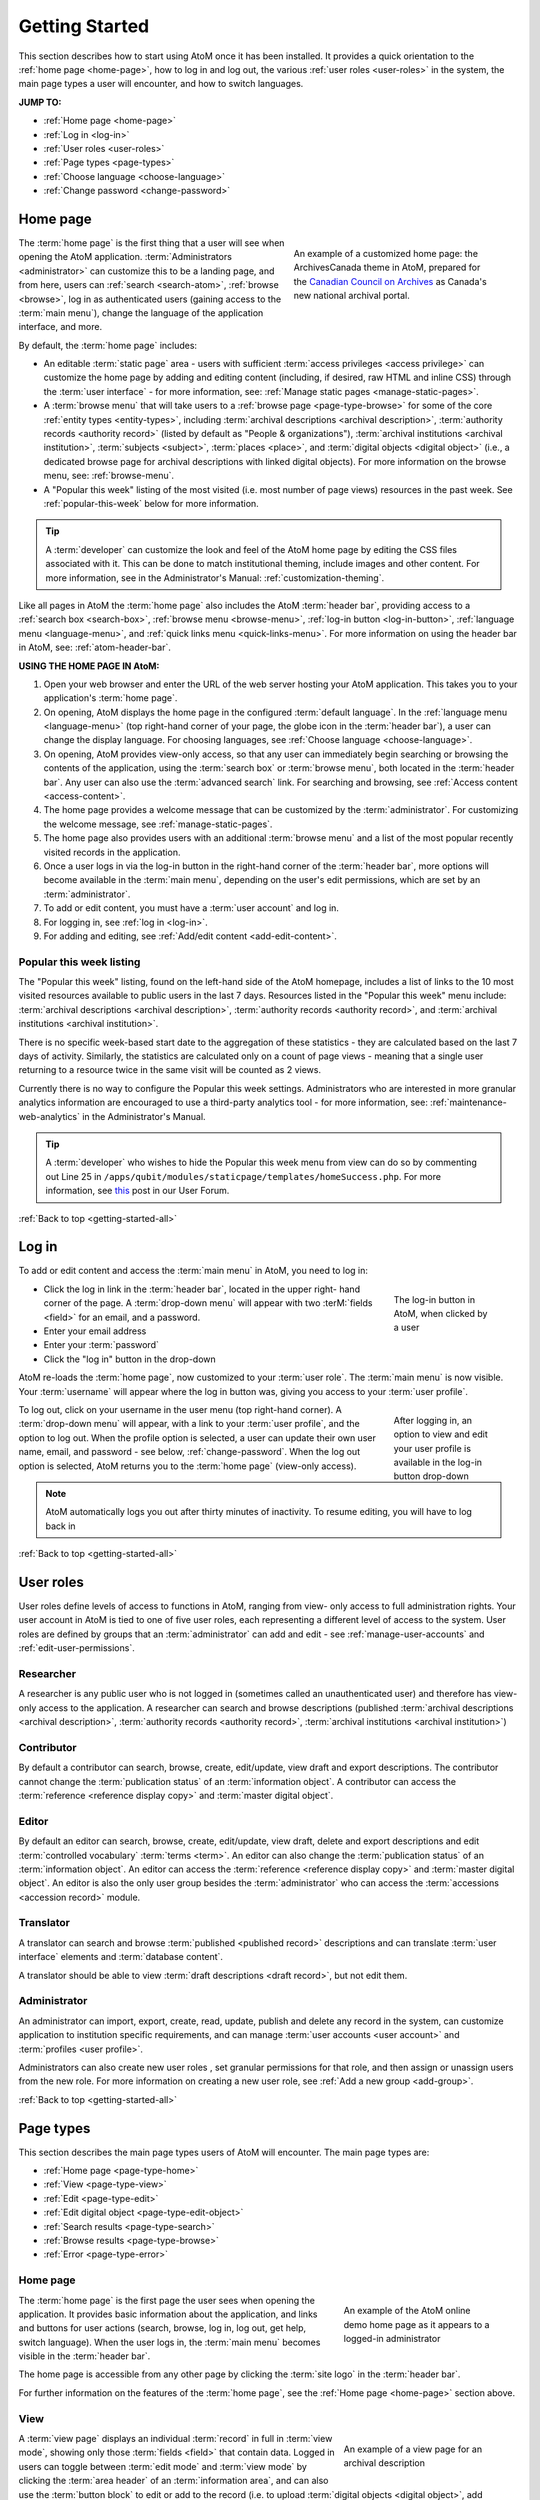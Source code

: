 .. _getting-started-all:

===============
Getting Started
===============

.. |globe| image:: images/globe.png
   :height: 18
   :width: 18
.. |info| image:: images/info-sign.png
   :height: 18
   :width: 18
.. |login| image:: images/login-button.png
   :height: 23

This section describes how to start using AtoM once it has been installed. It
provides a quick orientation to the :ref:`home page <home-page>`, how to log
in and log out, the various :ref:`user roles <user-roles>` in the system, the
main page types a user will encounter, and how to switch languages.

**JUMP TO:**

* :ref:`Home page <home-page>`
* :ref:`Log in <log-in>`
* :ref:`User roles <user-roles>`
* :ref:`Page types <page-types>`
* :ref:`Choose language <choose-language>`
* :ref:`Change password <change-password>`

.. seealso::

   * :ref:`Navigation in AtoM <navigate>`
   * :ref:`Entity types <entity-types>`
   * :ref:`Search <search-atom>`
   * :ref:`Browse <browse>`
   * :ref:`Context menu <context-menu>`

.. _home-page:

Home page
=========

.. figure:: images/home-page-ac.*
   :align: right
   :figwidth: 40%
   :width: 100%
   :alt: Example of a customized homepage in AtoM

   An example of a customized home page: the ArchivesCanada theme in AtoM,
   prepared for the `Canadian Council on Archives
   <http://www.cdncouncilarchives.ca/>`__ as Canada's new national archival
   portal.

The :term:`home page` is the first thing that a user will see when opening the
AtoM application. :term:`Administrators <administrator>` can customize this to
be a landing page, and from here, users can :ref:`search <search-atom>`,
:ref:`browse <browse>`, log in as authenticated users (gaining access to the
:term:`main menu`), change the language of the application interface, and more.

By default, the :term:`home page` includes:

* An editable :term:`static page` area - users with sufficient :term:`access
  privileges <access privilege>` can customize the home page by adding and
  editing content (including, if desired, raw HTML and inline CSS) through
  the :term:`user interface` - for more information, see: :ref:`Manage static
  pages <manage-static-pages>`.
* A :term:`browse menu` that will take users to a :ref:`browse page
  <page-type-browse>` for some of the core :ref:`entity types
  <entity-types>`, including :term:`archival descriptions
  <archival description>`, :term:`authority records <authority record>`
  (listed by default as "People & organizations"), :term:`archival
  institutions <archival institution>`, :term:`subjects <subject>`,
  :term:`places <place>`, and :term:`digital objects <digital object>` (i.e.,
  a dedicated browse page for archival descriptions with linked digital
  objects). For more information on the browse menu, see: :ref:`browse-menu`.
* A "Popular this week" listing of the most visited (i.e. most number of page
  views) resources in the past week. See :ref:`popular-this-week` below for
  more information.

.. TIP::

   A :term:`developer` can customize the look and feel of the AtoM home page
   by editing the CSS files associated with it. This can be done to match
   institutional theming, include images and other content. For more
   information, see in the Administrator's Manual:
   :ref:`customization-theming`.

Like all pages in AtoM the :term:`home page` also includes the AtoM
:term:`header bar`, providing access to a :ref:`search box <search-box>`,
:ref:`browse menu <browse-menu>`, :ref:`log-in button <log-in-button>`,
|globe| :ref:`language menu <language-menu>`, and |info|
:ref:`quick links menu <quick-links-menu>`. For more information on using the
header bar in AtoM, see: :ref:`atom-header-bar`.

**USING THE HOME PAGE IN AtoM:**

#. Open your web browser and enter the URL of the web server hosting your AtoM
   application. This takes you to your application's :term:`home page`.
#. On opening, AtoM displays the home page in the configured :term:`default
   language`. In the |globe| :ref:`language menu <language-menu>` (top
   right-hand corner of your page, the  globe icon in the :term:`header bar`),
   a user can change the display language. For choosing languages, see
   :ref:`Choose language <choose-language>`.
#. On opening, AtoM provides view-only access, so that any user can
   immediately begin searching or browsing the contents of the application,
   using the :term:`search box` or :term:`browse menu`, both located in the
   :term:`header bar`. Any user can also use the :term:`advanced search` link.
   For searching and browsing, see :ref:`Access content <access-content>`.
#. The home page provides a welcome message that can be customized by the
   :term:`administrator`. For customizing the welcome message, see
   :ref:`manage-static-pages`.
#. The home page also provides users with an additional :term:`browse menu`
   and a list of the most popular recently visited records in the application.
#. Once a user logs in via the log-in button in the right-hand corner of the
   :term:`header bar`, more options will become available in the :term:`main
   menu`, depending on the user's edit permissions, which are set by an
   :term:`administrator`.
#. To add or edit content, you must have a :term:`user account` and log in.
#. For logging in, see :ref:`log in <log-in>`.
#. For adding and editing, see :ref:`Add/edit content <add-edit-content>`.

.. _popular-this-week:

Popular this week listing
-------------------------

.. image:: images/popular-this-week.*
   :align: right
   :width: 20%
   :alt: An image of the Popular this week listing

The "Popular this week" listing, found on the left-hand side of the AtoM
homepage, includes a list of links to the 10 most visited resources available
to public users in the last 7 days. Resources listed in the "Popular this
week" menu include: :term:`archival descriptions <archival description>`,
:term:`authority records <authority record>`, and
:term:`archival institutions <archival institution>`.

There is no specific week-based start date to the aggregation of these
statistics - they are calculated based on the last 7 days of activity.
Similarly, the statistics are calculated only on a count of page views -
meaning that a single user returning to a resource twice in the same
visit will be counted as 2 views.

Currently there is no way to configure the Popular this week settings.
Administrators who are interested in more granular analytics information are
encouraged to use a third-party analytics tool - for more information, see:
:ref:`maintenance-web-analytics` in the Administrator's Manual.

.. TIP::

   A :term:`developer` who wishes to hide the Popular this week menu from
   view can do so by commenting out Line 25 in
   ``/apps/qubit/modules/staticpage/templates/homeSuccess.php``. For more
   information, see `this <https://groups.google.com/d/msg/ica-atom-users/rfI2Mt01ULk/vcf-0I04T_AJ>`__
   post in our User Forum.

:ref:`Back to top <getting-started-all>`

.. _log-in:

|login| Log in
==============

To add or edit content and access the :term:`main menu` in AtoM, you need to
log in:

.. figure:: images/log-in.*
   :align: right
   :figwidth: 20%
   :width: 100%
   :alt: An image of the log in button in AtoM

   The log-in button in AtoM, when clicked by a user

* Click the log in link in the :term:`header bar`, located in the upper right-
  hand corner of the page. A :term:`drop-down menu` will appear with two
  :terM:`fields <field>` for an email, and a password.
* Enter your email address
* Enter your :term:`password`
* Click the "log in" button in the drop-down

AtoM re-loads the :term:`home page`, now customized to your :term:`user role`.
The :term:`main menu` is now visible. Your :term:`username` will appear where
the log in button was, giving you access to your :term:`user profile`.

.. figure:: images/logged-in.*
   :align: right
   :figwidth: 20%
   :width: 100%
   :alt: An image of the log in drop-down after a user has logged in

   After logging in, an option to view and edit your user profile is
   available in the log-in button drop-down

To log out, click on your username in the user menu (top right-hand corner). A
:term:`drop-down menu` will appear, with a link to your :term:`user profile`,
and the option to log out. When the profile option is selected, a user can
update their own user name, email, and password - see below,
:ref:`change-password`. When the log out option is selected, AtoM returns
you to the :term:`home page` (view-only access).

.. note:: AtoM automatically logs you out after thirty minutes of inactivity.
   To resume editing, you will have to log back in

:ref:`Back to top <getting-started-all>`

.. _user-roles:

User roles
==========

User roles define levels of access to functions in AtoM, ranging from view-
only access to full administration rights. Your user account in AtoM is tied
to one of five user roles, each representing a different level of access to
the system. User roles are defined by groups that an :term:`administrator` can
add and edit - see :ref:`manage-user-accounts` and
:ref:`edit-user-permissions`.

.. _user-researcher:

Researcher
----------

A researcher is any public user who is not logged in (sometimes called an
unauthenticated user) and therefore has view-only access to the application. A
researcher can search and browse descriptions (published :term:`archival
descriptions <archival description>`, :term:`authority records <authority
record>`, :term:`archival institutions <archival institution>`)

.. seealso::

   * :ref:`researcher-default`

.. _user-contributor:

Contributor
-----------

By default a contributor can search, browse, create, edit/update, view draft
and export descriptions. The contributor cannot change the :term:`publication
status` of an :term:`information object`. A contributor can access the
:term:`reference <reference display copy>` and :term:`master digital object`.

.. seealso::

   * :ref:`contributor-default`

.. _user-editor:

Editor
------

By default an editor can search, browse, create, edit/update, view draft,
delete and export descriptions and edit :term:`controlled vocabulary`
:term:`terms <term>`. An editor can also change the :term:`publication status`
of an :term:`information object`. An editor can access the :term:`reference
<reference display copy>` and :term:`master digital object`. An editor is also
the only user group besides the :term:`administrator` who can access the
:term:`accessions <accession record>` module.

.. seealso::

   * :ref:`editor-default`

.. _user-translator:

Translator
----------

A translator can search and browse :term:`published <published record>`
descriptions and can translate :term:`user interface` elements and
:term:`database content`.

A translator should be able to view :term:`draft descriptions <draft record>`,
but not edit them.

.. seealso::

   * :ref:`translator-default`

.. _user-administrator:

Administrator
-------------

An administrator can import, export, create, read, update, publish and delete
any record in the system, can customize application to institution specific
requirements, and can manage :term:`user accounts <user account>` and
:term:`profiles <user profile>`.

Administrators can also create new user roles , set granular permissions
for that role, and then assign or unassign users from the new role. For
more information on creating a new user role, see :ref:`Add a new group
<add-group>`.

.. seealso::

   * :ref:`administrator-default`

:ref:`Back to top <getting-started-all>`

.. _page-types:

Page types
==========

This section describes the main page types users of AtoM will encounter. The
main page types are:

* :ref:`Home page <page-type-home>`
* :ref:`View <page-type-view>`
* :ref:`Edit <page-type-edit>`
* :ref:`Edit digital object <page-type-edit-object>`
* :ref:`Search results <page-type-search>`
* :ref:`Browse results <page-type-browse>`
* :ref:`Error <page-type-error>`

.. SEEALSO::

   * :ref:`navigate`
   * :ref:`Search <search-atom>`

.. _page-type-home:

Home page
---------

.. figure:: images/home-page-demo.*
   :align: right
   :figwidth: 30%
   :width: 100%
   :alt: Example of the AtoM demo site home page

   An example of the AtoM online demo home page as it appears to a logged-in
   administrator

The :term:`home page` is the first page the user sees when opening the
application. It provides basic information about the application, and links
and buttons for user actions (search, browse, log in, log out, get help,
switch language). When the user logs in, the :term:`main menu` becomes visible
in the :term:`header bar`.

The home page is accessible from any other page by clicking the :term:`site
logo` in the :term:`header bar`.

For further information on the features of the :term:`home page`, see the
:ref:`Home page <home-page>` section above.

.. _page-type-view:

View
----

.. figure:: images/view-page.*
   :align: right
   :figwidth: 30%
   :width: 100%
   :alt: Example of an archival description view page

   An example of a view page for an archival description

A :term:`view page` displays an individual :term:`record` in full in
:term:`view mode`, showing only those :term:`fields <field>` that contain
data. Logged in users can toggle between :term:`edit mode` and :term:`view
mode` by clicking the :term:`area header` of an :term:`information area`, and
can also use the :term:`button block` to edit or add to the record (i.e. to
upload :term:`digital objects <digital object>`, add :term:`physical storage`,
etc).

View pages also include ellipses in text boxes that have a large number of
characters (e.g., scope and content, Administrative/biographical history,
Related units of description, etc.). The ellipses, represented in AtoM as 3
dots (...) followed by a |expand| "expand" button, allow the User to expand
the text box to read the entire body of text. The collapsed position provides
a concise and tidy look to the record so users don't have to scroll down to
understand what they are viewing.

.. |expand| image:: images/expand.png
   :height: 23

.. _page-type-edit:

Edit
----

.. figure:: images/edit-page.*
   :align: right
   :figwidth: 30%
   :width: 100%
   :alt: Example of an authority record edit page

   An example of an edit page for an authority record

* Displays an individual record in :term:`edit mode` for data entry.
* Shows all :term:`fields <field>`, including the :term:`administration area`.
* Groups :term:`fields <field>` by collapsible :term:`information areas
  <information area>` - :term:`fields <field>` can be hidden or displayed by
  section.
* Provides :term:`button block` that contains buttons for saving or canceling
  changes.
* Accessible to :term:`contributors <contributor>`, :term:`editors <editor>`,
  and :term:`administrators <administrator>`; not accessible to
  :term:`researchers <researcher>` (for more information on these types of
  users, see :ref:`User roles <user-roles>`)

.. _page-type-edit-object:

Edit digital object
-------------------

.. figure:: images/edit-digital-object.*
   :align: right
   :figwidth: 30%
   :width: 100%
   :alt: Example of the edit digital object page

   An example of the edit page for a digital object. Access this page
   throught the "More" button in the :term:`button block` of the related
   description.

The Edit digital object page allows the authorized (i.e. logged in) User with
edit privileges to control the rights applied to the :term:`master digital
object`, the :term:`reference display copy`, and the :term:`thumbnail`
representation (copy used within the database for search results, image
gallery, :term:`carousel` etc.), as well as upload a new :term:`reference
display copy` or :term:`thumbnail` associated with a :term:`master digital
object`.

.. SEEALSO::

   * :ref:`upload-digital-object`


.. _page-type-search:

Search results
--------------

.. figure:: images/search-results-objects.*
   :align: right
   :figwidth: 30%
   :width: 100%
   :alt: Example of a search results page

   An example of an :term:`archival description` search results page, limited
   to only show results with :term:`digital objects <digital object>`.

A search results page displays set of records that match search criteria,
based on a user's query entered into the :term:`search box` or the
:term:`advanced search` menu. Users can click on the title of a record listed
in the search results page to open the record in :term:`view mode`. For more
information on search in AtoM, see: :ref:`search-atom`.

.. _page-type-browse:

Browse results
--------------

.. figure:: images/browse-digital-smaller.*
   :align: right
   :figwidth: 30%
   :width: 100%
   :alt: Example of a browse page for digital objects

   An example of the browse page for :term:`digital objects <digital object>`.

Browse results show lists of descriptions retrieved by clicking on an item in
the :term:`browse menu`. By default when the application is installed, results
for :term:`archival descriptions <archival description>`, :term:`authority
records <authority record>`, :term:`archival institutions <archival
institution>` and :term:`functions <function>` are sorted by most recently
updated for authenticated (i.e. logged in) users, and alphabetically for non-
logged in users such as :term:`researchers <researcher>`; however, a
:term:`drop-down menu` at the top-right of the browse results allows a user to
change the sort order. Additionally, an :term:`administrator` can change the
default sort order for both types of users via the Settings menu (see:
:ref:`Settings <settings>`). Users can also browse by :term:`subject`,
:term:`place`, and :term:`digital object` type. For more information on
browsing in AtoM, see: :ref:`browse <browse>`.

.. _page-type-error:

Error
-----

An :term:`error message` displays when AtoM is unable to execute an action.
The following are typical types of :term:`error messages <error message>`:

* **Page not found:** usually implies a broken link; report to system
  :term:`administrator` and to AtoM support team.

.. image:: images/page-not-found.*
   :align: center
   :width: 70%
   :alt: An image of a Page Not Found message

* **No access permission:** your user account does not give you access
  privileges to the requested page.

.. image:: images/no-permission.*
   :align: center
   :width: 70%
   :alt: An image of a No access permission message

* **No translation permission:** you do not have :term:`translator` access in
  the current language, or to the specific description
* **System error (500 internal server error):** indicates a fairly major
  system-wide problem, or problem with data corruption; report to
  :term:`administrator`.

.. image:: images/500-error.*
   :align: center
   :width: 70%
   :alt: An image of a 500 error message

* **Blank page:** indicates a fairly major system-wide problem, or problem
  with data corruption; report to administrator and to AtoM support team.

:ref:`Back to top <getting-started-all>`

.. _choose-language:

Choose language
===============

Any user can change the :term:`current language` to one of AtoM's
:term:`supported languages <supported language>` by clicking on a language in
the |globe| :ref:`Language menu <language-menu>`, located in the AtoM
:term:`header bar`. AtoM switches the :term:`user interface` to the preferred
language, and:

* if a translation of the database content into the preferred language exists,
  AtoM switches to the translation;
* if **no** translated version exists, AtoM displays the description in its
  original source version.

.. image:: images/choose-language.*
   :align: center
   :width: 85%
   :alt: An image of a user choosing a language via the language menu

.. note::

   See :ref:`Add/remove languages <add-remove-languages>` for
   information on how an :term:`administrator` can remove or restore languages
   in the :term:`language menu`, and :ref:`Translate <translate>` for how
   to translate content and :term:`user interface` elements in AtoM.

For more information on the language menu, see: :ref:`language-menu`

:ref:`Back to top <getting-started-all>`

.. _change-password:

Change password
===============

Users can change their own :term:`passwords <password>`. If a user forgets their
:term:`password`, the system :term:`administrator` must reset it (see
:ref:`manage-user-accounts`).

1. Click your :term:`username` in the :term:`header bar`, at the upper
   right-hand corner of the page
2. A :term:`drop-down menu` will appear with the option to log out, or
   navigate to your :term:`user profile` - click on "Profile"

.. image:: images/click-profile.*
   :align: center
   :width: 85%
   :alt: An image of a user clicking on the Profile option

3. You will be redirected to your user profile :term:`view page`. To change
   your password, click the "Change password" button in the center of the
   page.

.. image:: images/password-change.*
   :align: center
   :width: 85%
   :alt: An image of a user's profile page in view mode

.. TIP::

   If you are an :term:`administrator`, you will have full access to edit
   your user profile. To change your password or edit other account
   details, click the "Edit" button in the :term:`button block` at the
   bottom of the page.

   .. image:: images/profile-view.*
      :align: center
      :width: 85%
      :alt: An image of a administrator's profile page in view mode

4. Enter your new :term:`password` under "New password" and enter it again
   under "Confirm password". The green bar on the right will offer you an
   indication of your password strength - use a mixture of upper and lower
   case letters, numbers, and special characters (e.g. ! $ % & # etc) to
   create a stronger password.

.. image:: images/reset-password.*
   :align: center
   :width: 85%
   :alt: An image of a user's profile page in edit mode

5. If the two passwords entered in "Change password" and "Confirm password"
   do not match, AtoM will indicate so below the "Confirm password" field. If
   you try to save the page with with mismatched password entries, AtoM will
   clear both fields, and reload the page with an error message. You can now
   re-enter your password - make sure it's the same in both fields!

.. image:: images/no-pass-match.*
   :align: center
   :width: 85%
   :alt: An image of the profile edit page reloaded after a password mismatch

6. When you have updated your password, click the "Save" button in the
   :term:`button block` at the bottom of the profile :term:`edit page`.

Your password has now been updated. You will be redirected to the profile
:term:`view page`, and the new password will be in effect next time you
:ref:`log in <log-in>` to the application.

.. seealso::

   * :ref:`log-in-button`
   * :ref:`navigate`
   * :ref:`manage-user-accounts`

:ref:`Back to top <getting-started-all>`

